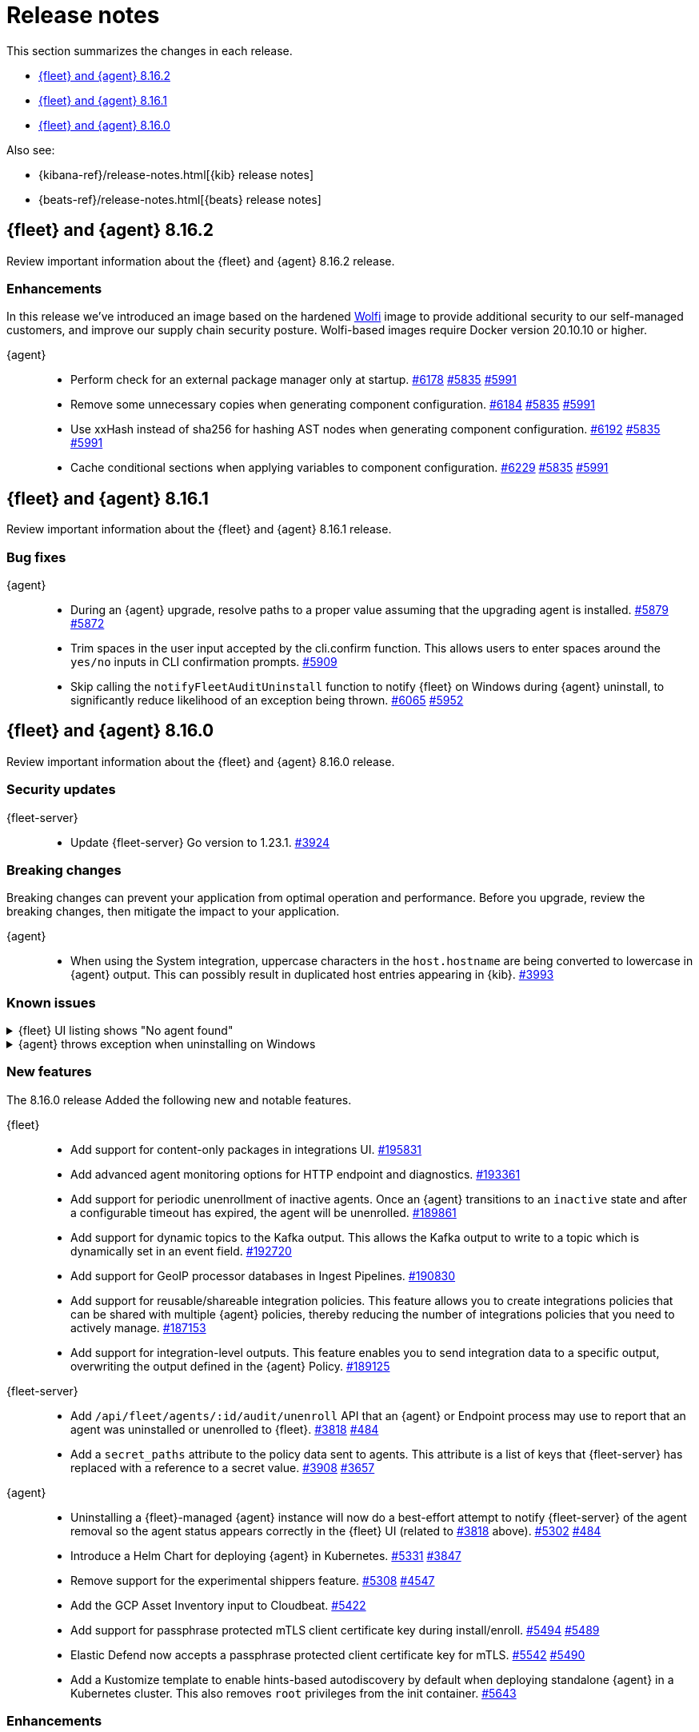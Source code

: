 // Use these for links to issue and pulls.
:kibana-issue: https://github.com/elastic/kibana/issues/
:kibana-pull: https://github.com/elastic/kibana/pull/
:beats-issue: https://github.com/elastic/beats/issues/
:beats-pull: https://github.com/elastic/beats/pull/
:agent-libs-pull: https://github.com/elastic/elastic-agent-libs/pull/
:agent-issue: https://github.com/elastic/elastic-agent/issues/
:agent-pull: https://github.com/elastic/elastic-agent/pull/
:fleet-server-issue: https://github.com/elastic/fleet-server/issues/
:fleet-server-pull: https://github.com/elastic/fleet-server/pull/

[[release-notes]]
= Release notes

This section summarizes the changes in each release.

* <<release-notes-8.16.2>>
* <<release-notes-8.16.1>>
* <<release-notes-8.16.0>>

Also see:

* {kibana-ref}/release-notes.html[{kib} release notes]
* {beats-ref}/release-notes.html[{beats} release notes]

// begin 8.16.2 relnotes

[[release-notes-8.16.2]]
== {fleet} and {agent} 8.16.2

Review important information about the {fleet} and {agent} 8.16.2 release.

[discrete]
[[enhancements-8.16.2]]
=== Enhancements

In this release we've introduced an image based on the hardened link:https://github.com/wolfi-dev/[Wolfi] image to provide additional security to our self-managed customers, and improve our supply chain security posture. Wolfi-based images require Docker version 20.10.10 or higher.

{agent}::
* Perform check for an external package manager only at startup. {agent-pull}6178[#6178] {agent-issue}5835[#5835] {agent-issue}5991[#5991]
* Remove some unnecessary copies when generating component configuration. {agent-pull}6184[#6184] {agent-issue}5835[#5835] {agent-issue}5991[#5991]
* Use xxHash instead of sha256 for hashing AST nodes when generating component configuration. {agent-pull}6192[#6192] {agent-issue}5835[#5835] {agent-issue}5991[#5991]
* Cache conditional sections when applying variables to component configuration. {agent-pull}6229[#6229] {agent-issue}5835[#5835] {agent-issue}5991[#5991]

// end 8.16.2 relnotes

// begin 8.16.1 relnotes

[[release-notes-8.16.1]]
== {fleet} and {agent} 8.16.1

Review important information about the {fleet} and {agent} 8.16.1 release.

[discrete]
[[bug-fixes-8.16.1]]
=== Bug fixes

{agent}::
* During an {agent} upgrade, resolve paths to a proper value assuming that the upgrading agent is installed. {agent-pull}5879[#5879] {agent-issue}5872[#5872]
* Trim spaces in the user input accepted by the cli.confirm function. This allows users to enter spaces around the `yes/no` inputs in CLI confirmation prompts. {agent-pull}5909[#5909]
* Skip calling the `notifyFleetAuditUninstall` function to notify {fleet} on Windows during {agent} uninstall, to significantly reduce likelihood of an exception being thrown. {agent-pull}6065[#6065] {agent-issue}5952[#5952]

// end 8.16.1 relnotes

// begin 8.16.0 relnotes

[[release-notes-8.16.0]]
== {fleet} and {agent} 8.16.0

Review important information about the {fleet} and {agent} 8.16.0 release.

[discrete]
[[security-updates-8.16.0]]
=== Security updates

{fleet-server}::
* Update {fleet-server} Go version to 1.23.1. {fleet-server-pull}3924[#3924]

[discrete]
[[breaking-changes-8.16.0]]
=== Breaking changes

Breaking changes can prevent your application from optimal operation and
performance. Before you upgrade, review the breaking changes, then mitigate the
impact to your application.

{agent}::
* When using the System integration, uppercase characters in the `host.hostname` are being converted to lowercase in {agent} output. This can possibly result in duplicated host entries appearing in {kib}. {beats-issue}39993[#3993]

[discrete]
[[known-issues-8.16.0]]
=== Known issues

[[known-issue-191661]]
.{fleet} UI listing shows "No agent found"
[%collapsible]
====

*Details*

In the {fleet} UI in {kib}, the listing {agents} might show "No agent found" with a toast message "Error fetching agents" or "Agent policy ... not found".

This error can happen if the {agents} being searched and listed in the UI are using an {agent} policy which doesn't exist.

*Impact* +

As a workaround for the issue, you can upgrade your {stack} to verion 8.16.1. The issue has been resolved by {kib} link:https://github.com/elastic/kibana/pull/199325[#199325]. 

====

[[known-issue-5952]]
.{agent} throws exception when uninstalling on Windows
[%collapsible]
====

*Details*

{fleet}-managed {agent} sometimes throws an exception when uninstalling on Microsoft Windows systems.

For example:

[source,shell]
----
C:\>"C:\Program Files\Elastic\Agent\elastic-agent.exe" uninstall
Elastic Agent will be uninstalled from your system at C:\Program Files\Elastic\Agent. Do you want to continue? [Y/n]:y
[====] Attempting to notify Fleet of uninstall  [37s] unexpected fault address 0x18000473ef1
fatal error: fault
[signal 0xc0000005 code=0x1 addr=0x18000473ef1 pc=0x9f3004]

goroutine 1 gp=0xc00007c000 m=5 mp=0xc000116008 [running]:
runtime.throw({0x207a4ba?, 0xa2d986?})
        runtime/panic.go:1023 +0x65 fp=0xc000067588 sp=0xc000067558 pc=0xcf8c5
runtime.sigpanic()
        runtime/signal_windows.go:414 +0xd0 fp=0xc0000675d0 sp=0xc000067588 pc=0xe6a10
(...)
        github.com/elastic/elastic-agent/internal/pkg/agent/errors/generators.go:23
github.com/elastic/elastic-agent/internal/pkg/fleetapi.(*AuditUnenrollCmd).Execute(0xc00073f998, {0x4, 0x23cf148}, 0x0)
        github.com/elastic/elastic-agent/internal/pkg/fleetapi/audit_unenroll_cmd.go:74 +0x324 fp=0xc000067738 sp=0xc0000675d0 pc=0x9f3004
runtime: g 1: unexpected return pc for github.com/elastic/elastic-agent/internal/pkg/fleetapi.(*AuditUnenrollCmd).Execute called from 0xc0006817a0
stack: frame={sp:0xc0000675d0, fp:0xc000067738} stack=[0xc000064000,0xc000068000)
0x000000c0000674d0:  0x000000c000067508  0x00000000000d14af <runtime.gwrite+0x00000000000000ef>
0x000000c0000674e0:  0x00000000023c9c90  0x0000000000000001
0x000000c0000674f0:  0x0000000000000001  0x000000c00006756b
(...)
----

For other examples, refer to {agent} link:https://github.com/elastic/elastic-agent/issues/5952#issuecomment-2475044465[issue #5952].

This problem occurs when {agent} notifies {fleet} to audit the uninstall process.

*Impact* +

As a workaround, we recommend trying again to uninstall the agent.

====

[discrete]
[[new-features-8.16.0]]
=== New features

The 8.16.0 release Added the following new and notable features.

{fleet}::
* Add support for content-only packages in integrations UI. {kibana-pull}195831[#195831]
* Add advanced agent monitoring options for HTTP endpoint and diagnostics. {kibana-pull}193361[#193361]
* Add support for periodic unenrollment of inactive agents. Once an {agent} transitions to an `inactive` state and after a configurable timeout has expired, the agent will be unenrolled. {kibana-pull}189861[#189861]
* Add support for dynamic topics to the Kafka output. This allows the Kafka output to write to a topic which is dynamically set in an event field. {kibana-pull}192720[#192720]
* Add support for GeoIP processor databases in Ingest Pipelines. {kibana-pull}190830[#190830]
* Add support for reusable/shareable integration policies. This feature allows you to create integrations policies that can be shared with multiple {agent} policies, thereby reducing the number of integrations policies that you need to actively manage. {kibana-pull}187153[#187153]
* Add support for integration-level outputs. This feature enables you to send integration data to a specific output, overwriting the output defined in the {agent} Policy. {kibana-pull}189125[#189125]


{fleet-server}::
* Add `/api/fleet/agents/:id/audit/unenroll` API that an {agent} or Endpoint process may use to report that an agent was uninstalled or unenrolled to {fleet}. {fleet-server-pull}3818[#3818] {agent-issue}484[#484]
* Add a `secret_paths` attribute to the policy data sent to agents. This attribute is a list of keys that {fleet-server} has replaced with a reference to a secret value. {fleet-server-pull}3908[#3908] {fleet-server-issue}3657[#3657] 

{agent}::
* Uninstalling a {fleet}-managed {agent} instance will now do a best-effort attempt to notify {fleet-server} of the agent removal so the agent status appears correctly in the {fleet} UI (related to {fleet-server-pull}3818[#3818] above). {agent-pull}5302[#5302] {agent-issue}484[#484]
* Introduce a Helm Chart for deploying {agent} in Kubernetes. {agent-pull}5331[#5331] {agent-issue}3847[#3847]
* Remove support for the experimental shippers feature. {agent-pull}5308[#5308] {agent-issue}4547[#4547]
* Add the GCP Asset Inventory input to Cloudbeat. {agent-pull}5422[#5422]
* Add support for passphrase protected mTLS client certificate key during install/enroll. {agent-pull}5494[#5494] {agent-issue}5489[#5489]
* Elastic Defend now accepts a passphrase protected client certificate key for mTLS. {agent-pull}5542[#5542] {agent-issue}5490[#5490]
* Add a Kustomize template to enable hints-based autodiscovery by default when deploying standalone {agent} in a Kubernetes cluster. This also removes `root` privileges from the init container. {agent-pull}5643[#5643]

[discrete]
[[enhancements-8.16.0]]
=== Enhancements

{fleet}::
* Update maximum supported package version. {kibana-pull}196551[#196551]
* Add additional columns to {agent} Logs UI. {kibana-pull}192262[#192262]
* Show `+build` versions for {agent} upgrades. {kibana-pull}192171[#192171]
* Add format parameter to `agent_policies` APIs. {kibana-pull}191811[#191811]
* Add toggles for `agent.monitoring.http.enabled` and `agent.monitoring.http.buffer.enabled` to agent policy advanced settings. {kibana-pull}190984[#190984]
* Support integration policies without agent policy references (aka orphaned integration policies). {kibana-pull}190649[#190649]
* Allow `traces` to be added to the `monitoring_enabled` array in Agent policies. {kibana-pull}189908[#189908]
* Add setup technology selector to the Add Integration page. {kibana-pull}189612[#189612]

{fleet-server}::
* Alter the checkin API to remove attributes set by the audit or unenroll API (follow-up to {fleet-server-pull}3818[#3818] above). {fleet-server-pull}3827[#3827] {agent-issue}484[#484]
* Enable warnings for configuration options that have been deprecated throughout the 8.x lifecycle. {fleet-server-pull}3901[#3901]

{agent}::
* Re-enable support for Elastic Defend on Windows Server 2012 and 2012 R2. {agent-pull}5429[#5429]
* Include the correct Elastic License 2.0 file in build artifacts and packages. {agent-pull}5464[#5464]
* Add the `pprofextension` to the {agent} OTel collector.  {agent-pull}5556[#5556]
* Update the base container image from Ubuntu 20.04 to Ubuntu 24.04. {agent-pull}5644[#5644] {agent-issue}5501[#5501]
* Redact values from the `elastic-agent inspect` command output for any keys in the `secret_paths` array. {agent-pull}5621[#5621]
* Redact secret paths in files written in {agent} diagnostics bundles. {agent-pull}5745[#5745]
* Update the versions of OpenTelemetry Collector components from v0.111.0/v1.17.0 to v0.112.0/v1.18.0. {agent-pull}5838[#5838]

[discrete]
[[bug-fixes-8.16.0]]
=== Bug fixes

{fleet}::
* Revert "Fix client-side validation for agent policy timeout fields". {kibana-pull}194338[#194338]
* Add proxy arguments to install snippets. {kibana-pull}193922[#193922]
* Rollover if dimension mappings changed in dynamic templates. {kibana-pull}192098[#192098]

{fleet-server}::
* Fix the error handling when {fleet-server} attempts to authenticate with {es}. {fleet-server-pull}3935[#3935] {fleet-server-issue}3929[#3929]
* Fix an issue that caused {fleet-server} to report a `500` error on {agent} check-in because the agent has upgrade details but the referenced action ID is not found. {fleet-server-pull}3991[#3991]

{agent}::
* Fix {agent} crashing when self unenrolling due to too many authentication failures against {fleet-server}. {agent-pull}5438[#5438] {agent-issue}5434[#5434]
* Change the deprecated `maintainer` label in Dockerfile to use the `org.opencontainers.image.authors` label instead. {agent-pull}5527[#5527]

// end 8.16.0 relnotes

// ---------------------
//TEMPLATE
//Use the following text as a template. Remember to replace the version info.

// begin 8.7.x relnotes

//[[release-notes-8.7.x]]
//== {fleet} and {agent} 8.7.x

//Review important information about the {fleet} and {agent} 8.7.x release.

//[discrete]
//[[security-updates-8.7.x]]
//=== Security updates

//{fleet}::
//* add info

//{agent}::
//* add info

//[discrete]
//[[breaking-changes-8.7.x]]
//=== Breaking changes

//Breaking changes can prevent your application from optimal operation and
//performance. Before you upgrade, review the breaking changes, then mitigate the
//impact to your application.

//[discrete]
//[[breaking-PR#]]
//.Short description
//[%collapsible]
//====
//*Details* +
//<Describe new behavior.> For more information, refer to {kibana-pull}PR[#PR].

//*Impact* +
//<Describe how users should mitigate the change.> For more information, refer to {fleet-guide}/fleet-server.html[Fleet Server].
//====

//[discrete]
//[[notable-changes-8.13.0]]
//=== Notable changes

//The following are notable, non-breaking updates to be aware of:

//* Changes to features that are in Technical Preview.
//* Changes to log formats.
//* Changes to non-public APIs.
//* Behaviour changes that repair critical bugs.

//{fleet}::
//* add info

//{agent}::
//* add info

//[discrete]
//[[known-issues-8.7.x]]
//=== Known issues

//[[known-issue-issue#]]
//.Short description
//[%collapsible]
//====

//*Details*

//<Describe known issue.>

//*Impact* +

//<Describe impact or workaround.>

//====

//[discrete]
//[[deprecations-8.7.x]]
//=== Deprecations

//The following functionality is deprecated in 8.7.x, and will be removed in
//8.7.x. Deprecated functionality does not have an immediate impact on your
//application, but we strongly recommend you make the necessary updates after you
//upgrade to 8.7.x.

//{fleet}::
//* add info

//{agent}::
//* add info

//[discrete]
//[[new-features-8.7.x]]
//=== New features

//The 8.7.x release Added the following new and notable features.

//{fleet}::
//* add info

//{agent}::
//* add info

//[discrete]
//[[enhancements-8.7.x]]
//=== Enhancements

//{fleet}::
//* add info

//{agent}::
//* add info

//[discrete]
//[[bug-fixes-8.7.x]]
//=== Bug fixes

//{fleet}::
//* add info

//{agent}::
//* add info

// end 8.7.x relnotes
